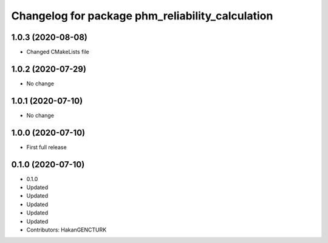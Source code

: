 ^^^^^^^^^^^^^^^^^^^^^^^^^^^^^^^^^^^^^^^^^^^^^^^^^
Changelog for package phm_reliability_calculation
^^^^^^^^^^^^^^^^^^^^^^^^^^^^^^^^^^^^^^^^^^^^^^^^^

1.0.3 (2020-08-08)
------------------
* Changed CMakeLists file


1.0.2 (2020-07-29)
------------------
* No change


1.0.1 (2020-07-10)
------------------
* No change


1.0.0 (2020-07-10)
------------------
* First full release


0.1.0 (2020-07-10)
------------------
* 0.1.0
* Updated
* Updated
* Updated
* Updated
* Updated
* Contributors: HakanGENCTURK
